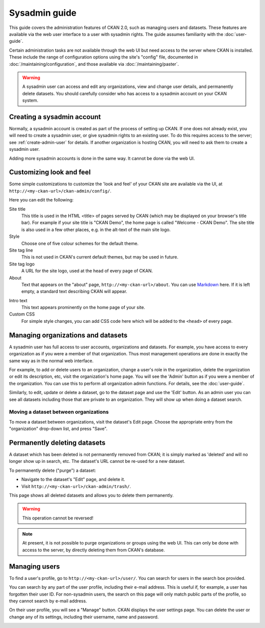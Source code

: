==============
Sysadmin guide
==============

This guide covers the administration features of CKAN 2.0, such as managing
users and datasets. These features are available via the web user interface to
a user with sysadmin rights. The guide assumes familiarity with the
:doc:`user-guide`.

Certain administration tasks are not available through the web UI but need
access to the server where CKAN is installed. These include the range of
configuration options using the site's "config" file, documented in
:doc:`/maintaining/configuration`, and those available via
:doc:`/maintaining/paster`.

.. warning::

    A sysadmin user can access and edit any organizations, view and change user
    details, and permanently delete datasets. You should carefully consider who has
    access to a sysadmin account on your CKAN system.

---------------------------
Creating a sysadmin account
---------------------------

Normally, a sysadmin account is created as part of the process of setting up
CKAN. If one does not already exist, you will need to create a sysadmin user,
or give sysadmin rights to an existing user. To do this requires access to the
server; see :ref:`create-admin-user` for details.  If another organization is hosting
CKAN, you will need to ask them to create a sysadmin user.

Adding more sysadmin accounts is done in the same way. It cannot be done via
the web UI.

.. _admin page:

-------------------------
Customizing look and feel
-------------------------

Some simple customizations to customize the 'look and feel' of your CKAN site
are available via the UI, at ``http://<my-ckan-url>/ckan-admin/config/``.

.. image:: /images/customize_look_and_feel.jpg

Here you can edit the following:

Site title
    This title is used in the HTML <title> of pages served by CKAN (which may
    be displayed on your browser's title bar). For example if your site title is
    "CKAN Demo", the home page is called "Welcome - CKAN Demo". The site title is
    also used in a few other places, e.g. in the alt-text of the main site logo.

Style
    Choose one of five colour schemes for the default theme.

Site tag line
    This is not used in CKAN's current default themes, but may be used in
    future.

Site tag logo
    A URL for the site logo, used at the head of every page of CKAN.

About
    Text that appears on the "about" page, ``http://<my-ckan-url>/about``. You
    can use `Markdown`_ here. If it is left empty, a standard text describing CKAN
    will appear.

.. _Markdown: http://daringfireball.net/projects/markdown/basics

Intro text
    This text appears prominently on the home page of your site.

Custom CSS
    For simple style changes, you can add CSS code here which will be added to
    the ``<head>`` of every page.

-----------------------------------
Managing organizations and datasets
-----------------------------------

A sysadmin user has full access to user accounts, organizations and datasets.
For example, you have access to every organization as if you were a member of
that organization. Thus most management operations are done in exactly the same
way as in the normal web interface.

For example, to add or delete users to an organization, change a user's role in
the organization, delete the organization or edit its description, etc, visit
the organization's home page. You will see the 'Admin' button as if you were a
member of the organization. You can use this to perform all organization admin
functions. For details, see the :doc:`user-guide`.

Similarly, to edit, update or delete a dataset, go to the dataset page and use
the 'Edit' button. As an admin user you can see all datasets including those
that are private to an organization. They will show up when doing a dataset
search.

Moving a dataset between organizations
======================================

To move a dataset between organizations, visit the dataset's Edit page. Choose
the appropriate entry from the "organization" drop-down list, and press "Save".

.. image:: /images/move_dataset_between_organizations.jpg

-----------------------------
Permanently deleting datasets
-----------------------------

A dataset which has been deleted is not permanently removed from CKAN; it is
simply marked as 'deleted' and will no longer show up in search, etc. The
dataset's URL cannot be re-used for a new dataset.

To permanently delete ("purge") a dataset:

* Navigate to the dataset's "Edit" page, and delete it.
* Visit ``http://<my-ckan-url>/ckan-admin/trash/``.

This page shows all deleted datasets and allows you to delete them permanently.

.. warning::

    This operation cannot be reversed!

.. note::

    At present, it is not possible to purge organizations or groups using the
    web UI. This can only be done with access to the server, by directly deleting
    them from CKAN's database.

--------------
Managing users
--------------

To find a user's profile, go to ``http://<my-ckan-url>/user/``. You can search
for users in the search box provided.

You can search by any part of the user profile, including their e-mail address.
This is useful if, for example, a user has forgotten their user ID. For
non-sysadmin users, the search on this page will only match public parts of the
profile, so they cannot search by e-mail address.

On their user profile, you will see a "Manage" button. CKAN displays the user
settings page. You can delete the user or change any of its settings, including
their username, name and password.

.. image:: /images/manage_users.jpg

.. versionadded:: 2.2
   Previous versions of CKAN didn't allow you to delete users through the
   web interface.

